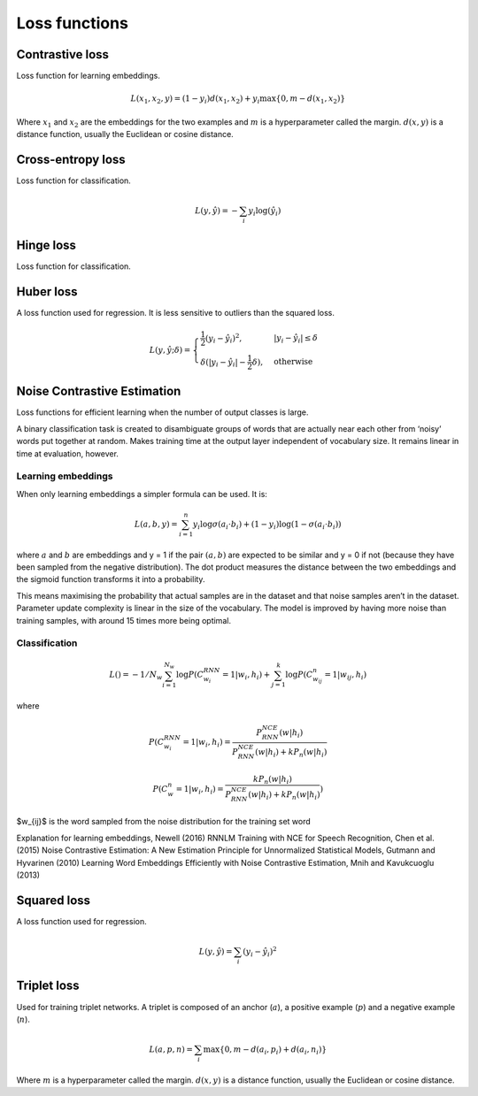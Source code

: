 ===============
Loss functions
===============

""""""""""""""""
Contrastive loss
""""""""""""""""
Loss function for learning embeddings.

.. math::

  L(x_1,x_2,y) = (1-y_i)d(x_1,x_2) + y_i \max\{0, m - d(x_1,x_2)\}
  
Where :math:`x_1` and :math:`x_2` are the embeddings for the two examples and :math:`m` is a hyperparameter called the margin. :math:`d(x,y)` is a distance function, usually the Euclidean or cosine distance.

""""""""""""""""""""""""""""""""
Cross-entropy loss
""""""""""""""""""""""""""""""""
Loss function for classification.

.. math::

  L(y,\hat{y}) = -\sum_i y_i \log(\hat{y}_i)


""""""""""""""""
Hinge loss
""""""""""""""""
Loss function for classification.


""""""""""""""""
Huber loss
""""""""""""""""
A loss function used for regression. It is less sensitive to outliers than the squared loss.

.. math::

  L(y,\hat{y};\delta) = 
          \begin{cases}
              \frac{1}{2}(y_i - \hat{y}_i)^2, & \ |y_i - \hat{y}_i| \leq \delta \\
              \delta(|y_i - \hat{y}_i| - \frac{1}{2}\delta), & \text{otherwise}
          \end{cases}

""""""""""""""""""""""""""""""""
Noise Contrastive Estimation
""""""""""""""""""""""""""""""""
Loss functions for efficient learning when the number of output classes is large.

A binary classification task is created to disambiguate groups of words that are actually near each other from ‘noisy’ words put together at random. Makes training time at the output layer independent of vocabulary size. It remains linear in time at evaluation, however.

Learning embeddings
----------------------
When only learning embeddings a simpler formula can be used. It is:

.. math::

  L(a,b,y) = \sum_{i=1}^n y_i\log \sigma(a_i \cdot b_i) + (1-y_i)\log(1-\sigma(a_i \cdot b_i))

where :math:`a` and :math:`b` are embeddings and y = 1 if the pair :math:`(a,b)` are expected to be similar and y = 0 if not (because they have been sampled from the negative distribution). The dot product measures the distance between the two embeddings and the sigmoid function transforms it into a probability.

This means maximising the probability that actual samples are in the dataset and that noise samples aren’t in the dataset. Parameter update complexity is linear in the size of the vocabulary. The model is improved by having more noise than training samples, with around 15 times more being optimal.

Classification
----------------

.. math::

    L() = -1/N_w \sum_{i=1}^{N_w}\log P(C_{w_i}^{RNN}=1|w_i,h_i) + \sum_{j=1}^k \log P(C^n_{w_{ij}}=1|w_{ij},h_i)

where

.. math::

    P(C_{w_i}^{RNN}=1|w_i,h_i) = \frac{P^{NCE}_{RNN}(w|h_i)}{P^{NCE}_{RNN}(w|h_i) + kP_n(w|h_i)}

    P(C_{w}^{n}=1|w_i,h_i) = \frac{kP_n(w|h_i)}{P^{NCE}_{RNN}(w|h_i) + kP_n(w|h_i)})      
      
$w_{ij}$ is the word sampled from the noise distribution for the training set word 

Explanation for learning embeddings, Newell (2016)
RNNLM Training with NCE for Speech Recognition, Chen et al. (2015)
Noise Contrastive Estimation: A New Estimation Principle for Unnormalized Statistical Models, Gutmann and Hyvarinen (2010)
Learning Word Embeddings Efficiently with Noise Contrastive Estimation, Mnih and Kavukcuoglu (2013)

""""""""""""""""
Squared loss
""""""""""""""""
A loss function used for regression. 

.. math::

  L(y,\hat{y}) = \sum_i (y_i - \hat{y}_i)^2
  
""""""""""""""""
Triplet loss
""""""""""""""""
Used for training triplet networks. A triplet is composed of an anchor (:math:`a`), a positive example (:math:`p`) and a negative example (:math:`n`).

.. math::

  L(a,p,n) = \sum_i \max\{0, m - d(a_i,p_i) + d(a_i,n_i)\}
  
Where :math:`m` is a hyperparameter called the margin. :math:`d(x,y)` is a distance function, usually the Euclidean or cosine distance.
